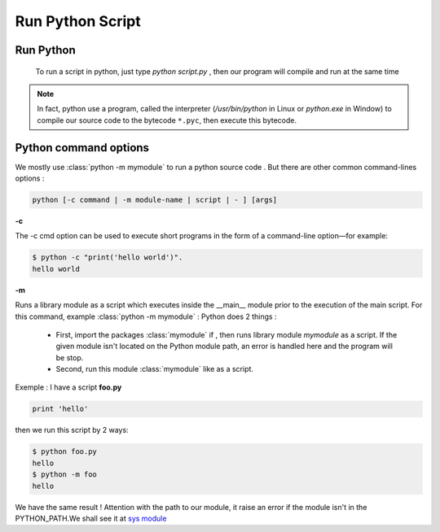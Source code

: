 Run Python Script
---------------------



Run Python
^^^^^^^^^^^^^^^^^^^^^^^^
    
 To run a script in python, just type *python script.py* , then our program will compile and run at the same time 
 
.. Note:: In fact, python use a program, called the interpreter (`/usr/bin/python` in Linux or `python.exe` in Window) to compile our source code to the bytecode ``*.pyc``, then execute this bytecode.


Python command options
^^^^^^^^^^^^^^^^^^^^^^^^

We mostly use :class:`python -m mymodule` to run a python source code . But there are other common command-lines options :

.. code:: python

    python [-c command | -m module-name | script | - ] [args]



**-c**

The -c cmd option can be used to execute short programs in the form of a command-line option—for example:

.. code:: python 

    $ python -c "print('hello world')".
    hello world

**-m** 

Runs a library module as a script which executes inside the __main__ module prior to the execution of the main script.
For this command, example  :class:`python -m mymodule` : Python does 2 things : 

    - First, import the packages :class:`mymodule` if , then runs library module *mymodule* as a script. If the given module isn't located on the Python module path, an error is handled here and the program will be stop.
    
    - Second, run this module :class:`mymodule` like as a script.
    
    
Exemple : I have a script **foo.py**

.. code:: python 

    print 'hello'
    
then we run this script by 2 ways:

.. code:: python 

    $ python foo.py
    hello
    $ python -m foo
    hello
    
We have the same result ! 
Attention with the path to our module, it raise an error if the module isn't in the PYTHON_PATH.We shall see it at `sys module <Operating_System_Modules.html#syspath>`_ 
